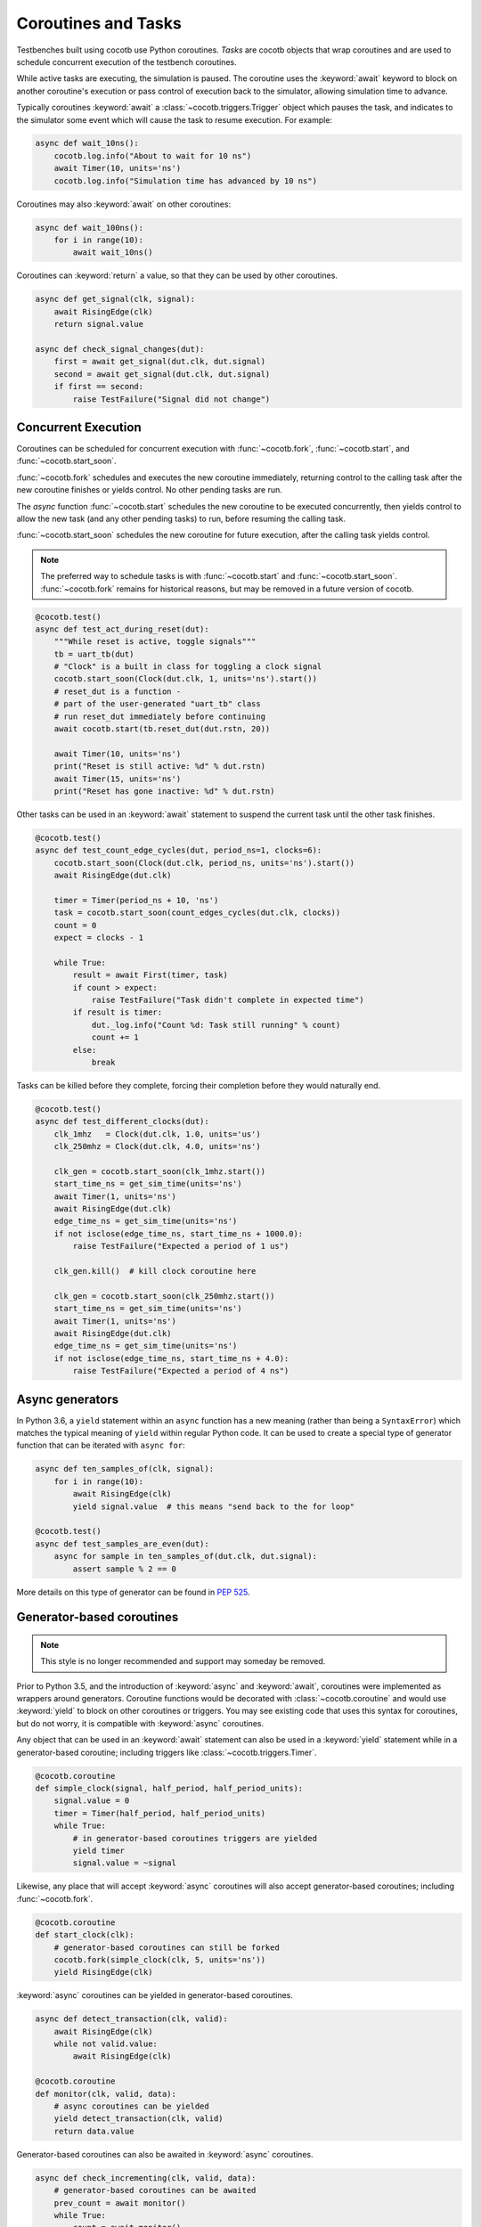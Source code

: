 .. _coroutines:
.. _async_functions:

.. spelling::
   Async


********************
Coroutines and Tasks
********************

Testbenches built using cocotb use Python coroutines.
*Tasks* are cocotb objects that wrap coroutines
and are used to schedule concurrent execution of the testbench coroutines.

While active tasks are executing, the simulation is paused.
The coroutine uses the :keyword:`await` keyword to
block on another coroutine's execution or pass control of execution back to the
simulator, allowing simulation time to advance.

Typically coroutines :keyword:`await` a :class:`~cocotb.triggers.Trigger` object which
pauses the task, and indicates to the simulator some event which will cause the task to resume execution.
For example:

.. code-block:: python3

    async def wait_10ns():
        cocotb.log.info("About to wait for 10 ns")
        await Timer(10, units='ns')
        cocotb.log.info("Simulation time has advanced by 10 ns")

Coroutines may also :keyword:`await` on other coroutines:

.. code-block:: python3

    async def wait_100ns():
        for i in range(10):
            await wait_10ns()

Coroutines can :keyword:`return` a value, so that they can be used by other coroutines.

.. code-block:: python3

    async def get_signal(clk, signal):
        await RisingEdge(clk)
        return signal.value

    async def check_signal_changes(dut):
        first = await get_signal(dut.clk, dut.signal)
        second = await get_signal(dut.clk, dut.signal)
        if first == second:
            raise TestFailure("Signal did not change")

Concurrent Execution
====================

Coroutines can be scheduled for concurrent execution with :func:`~cocotb.fork`, :func:`~cocotb.start`, and :func:`~cocotb.start_soon`.

:func:`~cocotb.fork` schedules and executes the new coroutine immediately,
returning control to the calling task after the new coroutine finishes or yields control.
No other pending tasks are run.

The *async* function :func:`~cocotb.start` schedules the new coroutine to be executed concurrently,
then yields control to allow the new task (and any other pending tasks) to run,
before resuming the calling task.

:func:`~cocotb.start_soon` schedules the new coroutine for future execution,
after the calling task yields control.

.. note::
    The preferred way to schedule tasks is with :func:`~cocotb.start` and :func:`~cocotb.start_soon`.
    :func:`~cocotb.fork` remains for historical reasons,
    but may be removed in a future version of cocotb.

.. code-block:: python3

    @cocotb.test()
    async def test_act_during_reset(dut):
        """While reset is active, toggle signals"""
        tb = uart_tb(dut)
        # "Clock" is a built in class for toggling a clock signal
        cocotb.start_soon(Clock(dut.clk, 1, units='ns').start())
        # reset_dut is a function -
        # part of the user-generated "uart_tb" class
        # run reset_dut immediately before continuing
        await cocotb.start(tb.reset_dut(dut.rstn, 20))

        await Timer(10, units='ns')
        print("Reset is still active: %d" % dut.rstn)
        await Timer(15, units='ns')
        print("Reset has gone inactive: %d" % dut.rstn)

Other tasks can be used in an :keyword:`await` statement to suspend the current task until the other task finishes.

.. code-block:: python3

    @cocotb.test()
    async def test_count_edge_cycles(dut, period_ns=1, clocks=6):
        cocotb.start_soon(Clock(dut.clk, period_ns, units='ns').start())
        await RisingEdge(dut.clk)

        timer = Timer(period_ns + 10, 'ns')
        task = cocotb.start_soon(count_edges_cycles(dut.clk, clocks))
        count = 0
        expect = clocks - 1

        while True:
            result = await First(timer, task)
            if count > expect:
                raise TestFailure("Task didn't complete in expected time")
            if result is timer:
                dut._log.info("Count %d: Task still running" % count)
                count += 1
            else:
                break

Tasks can be killed before they complete,
forcing their completion before they would naturally end.

.. code-block:: python3

    @cocotb.test()
    async def test_different_clocks(dut):
        clk_1mhz   = Clock(dut.clk, 1.0, units='us')
        clk_250mhz = Clock(dut.clk, 4.0, units='ns')

        clk_gen = cocotb.start_soon(clk_1mhz.start())
        start_time_ns = get_sim_time(units='ns')
        await Timer(1, units='ns')
        await RisingEdge(dut.clk)
        edge_time_ns = get_sim_time(units='ns')
        if not isclose(edge_time_ns, start_time_ns + 1000.0):
            raise TestFailure("Expected a period of 1 us")

        clk_gen.kill()  # kill clock coroutine here

        clk_gen = cocotb.start_soon(clk_250mhz.start())
        start_time_ns = get_sim_time(units='ns')
        await Timer(1, units='ns')
        await RisingEdge(dut.clk)
        edge_time_ns = get_sim_time(units='ns')
        if not isclose(edge_time_ns, start_time_ns + 4.0):
            raise TestFailure("Expected a period of 4 ns")


.. versionchanged:: 1.4
    The :any:`cocotb.coroutine` decorator is no longer necessary for ``async def`` coroutines.
    ``async def`` coroutines can be used, without the ``@cocotb.coroutine`` decorator, wherever decorated coroutines are accepted,
    including :keyword:`yield` statements and :func:`cocotb.fork`.

.. versionchanged:: 1.6
    Added :func:`cocotb.start` and :func:`cocotb.start_soon` scheduling functions.


Async generators
================

In Python 3.6, a ``yield`` statement within an ``async`` function has a new
meaning (rather than being a ``SyntaxError``) which matches the typical meaning
of ``yield`` within regular Python code. It can be used to create a special
type of generator function that can be iterated with ``async for``:

.. code-block:: python3

    async def ten_samples_of(clk, signal):
        for i in range(10):
            await RisingEdge(clk)
            yield signal.value  # this means "send back to the for loop"

    @cocotb.test()
    async def test_samples_are_even(dut):
        async for sample in ten_samples_of(dut.clk, dut.signal):
            assert sample % 2 == 0

More details on this type of generator can be found in :pep:`525`.


.. _yield-syntax:

Generator-based coroutines
==========================

.. note:: This style is no longer recommended and support may someday be removed.

Prior to Python 3.5, and the introduction of :keyword:`async` and :keyword:`await`, coroutines were implemented as wrappers around generators.
Coroutine functions would be decorated with :class:`~cocotb.coroutine` and would use :keyword:`yield` to block on other coroutines or triggers.
You may see existing code that uses this syntax for coroutines, but do not worry, it is compatible with :keyword:`async` coroutines.

Any object that can be used in an :keyword:`await` statement can also be used in a :keyword:`yield` statement while in a generator-based coroutine;
including triggers like :class:`~cocotb.triggers.Timer`.

.. code-block:: python3

    @cocotb.coroutine
    def simple_clock(signal, half_period, half_period_units):
        signal.value = 0
        timer = Timer(half_period, half_period_units)
        while True:
            # in generator-based coroutines triggers are yielded
            yield timer
            signal.value = ~signal

Likewise, any place that will accept :keyword:`async` coroutines will also accept generator-based coroutines;
including :func:`~cocotb.fork`.

.. code-block:: python3

    @cocotb.coroutine
    def start_clock(clk):
        # generator-based coroutines can still be forked
        cocotb.fork(simple_clock(clk, 5, units='ns'))
        yield RisingEdge(clk)

:keyword:`async` coroutines can be yielded in generator-based coroutines.

.. code-block:: python3

    async def detect_transaction(clk, valid):
        await RisingEdge(clk)
        while not valid.value:
            await RisingEdge(clk)

    @cocotb.coroutine
    def monitor(clk, valid, data):
        # async coroutines can be yielded
        yield detect_transaction(clk, valid)
        return data.value

Generator-based coroutines can also be awaited in :keyword:`async` coroutines.

.. code-block:: python3

    async def check_incrementing(clk, valid, data):
        # generator-based coroutines can be awaited
        prev_count = await monitor()
        while True:
            count = await monitor()
            assert count == (prev_count + 1)
            prev_count = count

You may also see syntax like ``yield [trigger_a, trigger_b, ...]``, which is syntactic sugar for :class:`~cocotb.triggers.First`.

.. code-block:: python3

    @cocotb.coroutine
    def run_for(coro, time, units):
        timeout = Timer(time, units='ps')
        # block until first trigger fires
        yield [timeout, coro]

Tests can also be generator-based coroutines.
Tests are not required to be decorated with :class:`~cocotb.coroutine` as the :class:`~cocotb.test` decorator will handle this case automatically.

.. code-block:: python3

    # just need the test decorator
    @cocotb.test()
    def run_test(dut):
        yield start_clock(dut.clk)
        checker = check_incrementing(
            clk=dut.clk,
            valid=dut.valid,
            data=dut.cnt)
        yield run_for(checker, 1, 'us')

